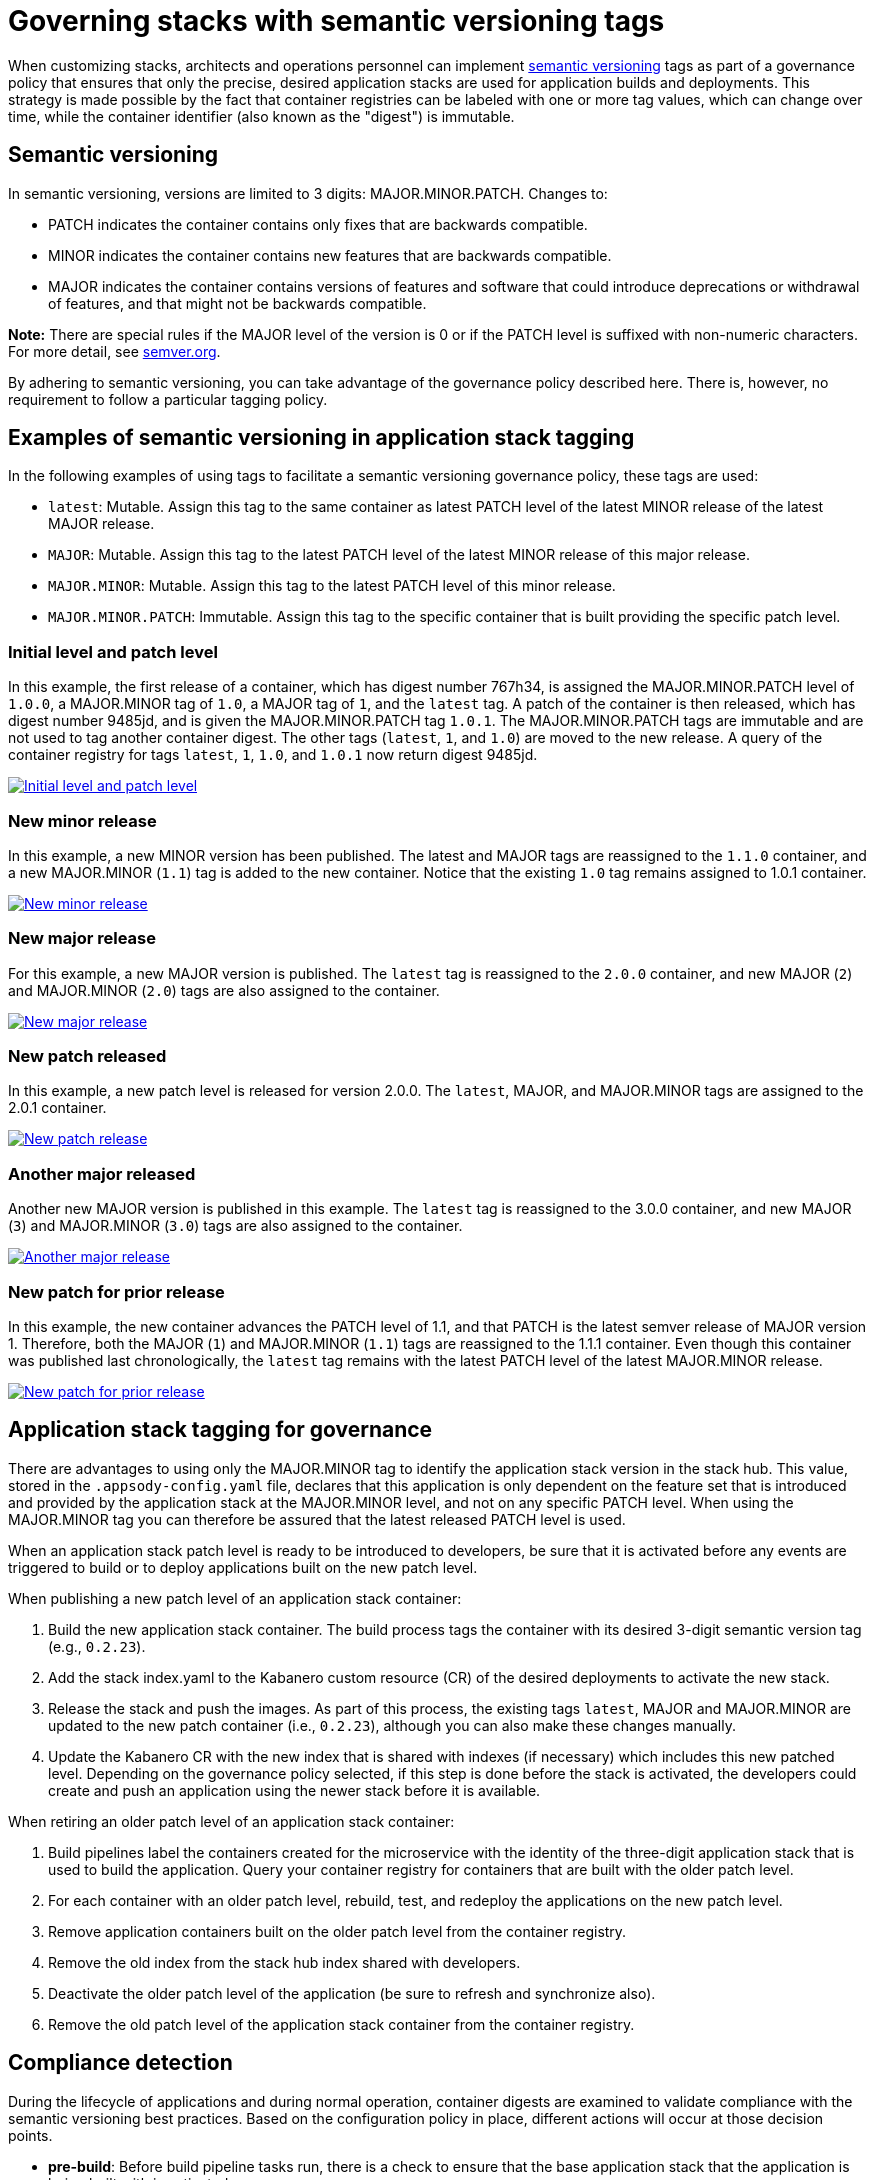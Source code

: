 :page-layout: doc
:page-type: doc
:page-doc-category: Reference
:linkattrs:
:sectanchors:
= Governing stacks with semantic versioning tags

When customizing stacks, architects and operations personnel can implement link:https://semver.org[semantic versioning] tags as part of a
governance policy that ensures that only the precise, desired application stacks are used for application builds and deployments. This strategy
is made possible by the fact that container registries can be labeled with one or more tag values, which can change over time, while the
container identifier (also known as the "digest") is immutable.

== Semantic versioning

In semantic versioning, versions are limited to 3 digits: MAJOR.MINOR.PATCH. Changes to:

- PATCH indicates the container contains only fixes that are backwards compatible.
- MINOR indicates the container contains new features that are backwards compatible.
- MAJOR indicates the container contains versions of features and software that could introduce deprecations or withdrawal of features, and
that might not be backwards compatible.

**Note:** There are special rules if the MAJOR level of the version is 0 or if the PATCH level is suffixed with non-numeric characters. For
more detail, see link:https://semver.org[semver.org].

By adhering to semantic versioning, you can take advantage of the governance policy described here. There is, however, no requirement to follow
a particular tagging policy.

== Examples of semantic versioning in application stack tagging

In the following examples of using tags to facilitate a semantic versioning governance policy, these tags are used:

- `latest`: Mutable. Assign this tag to the same container as latest PATCH level of the latest MINOR release of the latest MAJOR release.
- `MAJOR`: Mutable. Assign this tag to the latest PATCH level of the latest MINOR release of this major release.
- `MAJOR.MINOR`: Mutable. Assign this tag to the latest PATCH level of this minor release.
- `MAJOR.MINOR.PATCH`: Immutable. Assign this tag to the specific container that is built providing the specific patch level.

=== Initial level and patch level

In this example, the first release of a container, which has digest number 767h34, is assigned the MAJOR.MINOR.PATCH level of `1.0.0`,
a MAJOR.MINOR tag of `1.0`, a MAJOR tag of `1`, and the `latest` tag. A patch of the container is then released, which has digest number
9485jd, and is given the MAJOR.MINOR.PATCH tag `1.0.1`. The MAJOR.MINOR.PATCH tags are immutable and are not used to tag another
container digest. The other tags (`latest`, `1`, and `1.0`) are moved to the new release. A query of the container registry
for tags `latest`, `1`, `1.0`, and `1.0.1` now return digest 9485jd.

image::/docs/img/digest-1.0.1.gif[link="/docs/img/digest-1.0.1.gif" alt="Initial level and patch level"]

=== New minor release

In this example, a new MINOR version has been published. The latest and MAJOR tags are reassigned to the `1.1.0`
container, and a new MAJOR.MINOR (`1.1`) tag is added to the new container. Notice that the existing `1.0` tag remains
assigned to 1.0.1 container.

image::/docs/img/digest-1.1.0.gif[link="/docs/img/digest-1.1.0.gif" alt="New minor release"]

=== New major release

For this example, a new MAJOR version is published. The `latest` tag is reassigned to the `2.0.0` container, and new MAJOR (`2`)
and MAJOR.MINOR (`2.0`) tags are also assigned to the container.

image::/docs/img/digest-2.0.0.gif[link="/docs/img/digest-2.0.0.gif" alt="New major release"]

=== New patch released

In this example, a new patch level is released for version 2.0.0. The `latest`, MAJOR, and MAJOR.MINOR tags are
assigned to the 2.0.1 container.

image::/docs/img/digest-2.0.1.gif[link="/docs/img/digest-2.0.1.gif" alt="New patch release"]

=== Another major released

Another new MAJOR version is published in this example. The `latest` tag is reassigned to the 3.0.0 container, and new
MAJOR (`3`) and MAJOR.MINOR (`3.0`) tags are also assigned to the container.

image::/docs/img/digest-3.0.0.gif[link="/docs/img/digest-3.0.0.gif" alt="Another major release"]

=== New patch for prior release

In this example, the new container advances the PATCH level of 1.1, and that PATCH is the latest semver release of MAJOR
version 1. Therefore, both the MAJOR (`1`) and MAJOR.MINOR (`1.1`) tags are reassigned to the 1.1.1 container.
Even though this container was published last chronologically, the `latest` tag remains with the latest PATCH level of
the latest MAJOR.MINOR release.

image::/docs/img/digest-1.1.1.gif[link="/docs/img/digest-1.1.1.gif" alt="New patch for prior release"]

== Application stack tagging for governance

There are advantages to using only the MAJOR.MINOR tag to identify the application stack version in the stack hub. This value,
stored in the `.appsody-config.yaml` file, declares that this application is only dependent on the feature set that is introduced
and provided by the application stack at the MAJOR.MINOR level, and not on any specific PATCH level. When using the MAJOR.MINOR tag
you can therefore be assured that the latest released PATCH level is used.

When an application stack patch level is ready to be introduced to developers, be sure that it is activated before any events are
triggered to build or to deploy applications built on the new patch level.

When publishing a new patch level of an application stack container:

1. Build the new application stack container. The build process tags the container with its desired 3-digit semantic version tag
(e.g., `0.2.23`).
2. Add the stack index.yaml to the Kabanero custom resource (CR) of the desired deployments to activate the new stack.
3. Release the stack and push the images. As part of this process, the existing tags `latest`, MAJOR and MAJOR.MINOR are updated
to the new patch container (i.e., `0.2.23`), although you can also make these changes manually.
4. Update the Kabanero CR with the new index that is shared with indexes (if necessary) which includes this new patched level. Depending
on the governance policy selected, if this step is done before the stack is activated, the developers could create and push an application
using the newer stack before it is available.

When retiring an older patch level of an application stack container:

1. Build pipelines label the containers created for the microservice with the identity of the three-digit application stack
that is used to build the application. Query your container registry for containers that are built with the older patch level.
2. For each container with an older patch level, rebuild, test, and redeploy the applications on the new patch level.
3. Remove application containers built on the older patch level from the container registry.
4. Remove the old index from the stack hub index shared with developers.
5. Deactivate the older patch level of the application (be sure to refresh and synchronize also).
6. Remove the old patch level of the application stack container from the container registry.


== Compliance detection

During the lifecycle of applications and during normal operation, container digests are examined to validate compliance with the semantic versioning
best practices. Based on the configuration policy in place, different actions will occur at those decision points.

- **pre-build**: Before build pipeline tasks run, there is a check to ensure that the base application stack that the application is being built with is
activated.

- **post-build**: Even though a container digest was confirmed to be active prior to build, it is possible that in the interim the container tag was
reassigned to a container with a different digest.

////
- **pre-deploy**: Before deploying an application, the labels of the underlying base application stack are examined for matches with active application stacks.

- **ad-hoc**: Using the CLI and REST APIs (via Kabanero Unique Experience), the active application stacks version container digests are queried to see if
they are the same as when the stack was activated. The operator will store the digest of a given application stack version when it is first activated and
update the status field of the Stack CR with that digest value.
////

== Governance actions

The actions taken at the decision points depend on the governance policy chosen. Policy is set within the Kabanero CR using the new field
`governancePolicy`, which has a subfield `stackPolicy`. The stackPolicy subfield can have the following settings:

  * `strictDigest`: Indicates that usage of container tags for application stacks follow strict guidelines, and noncompliance will result in a
  failure to proceed at the lifecycle point of detection. PATCH tags are not expected to be assigned to different containers. This policy is for
  use by teams that have rigid container tagging policy and activation procedures.

  * `activeDigest`: (DEFAULT) Indicates that usage of container tags for application stacks follow the tagging best practices. During a "pre-build"
  stackPolicy enforcement point, a digest mismatch results in the substitution of a tag from a compatible active PATCH level within the same MAJOR.MINOR.
  This policy ensures that only application stacks that are activated are used to build applications. It also allows for a more flexible process for
  updating the container registry tags.

    During a "pre-build" stackPolicy enforcement point, when the `.appsody-config.yaml` file specifies:
      ** :MAJOR. The Kabanero operator will use the latest active PATCH level of the latest MINOR release with the same MAJOR. If there are no PATCH levels
      active for any MINOR releases of the specified MAJOR level, the build fails.
      ** :MAJOR.MINOR. The Kabanero operator will use the latest active PATCH level of the specified MAJOR.MINOR. If there are no PATCH levels active for
      the specified MAJOR.MINOR release, the build fails.
      ** :MAJOR.MINOR.PATCH. The Kabanero operator will use the specified stack, if active. If the specified PATCH level is not active, the build fails.

During a "post-build" stackPolicy enforcement point, the version must be specified as active in the `.appsody-config.yaml` file, because the
application has already been built at that specific level. If the version is no longer active, as determined by the digest, the post-build
stackPolicy enforcement fails.

////
    The behavior at a "pre-deploy" point is also the same: the application image has already been built and the stack
    version, by digest, must be active.
////

  * `ignoreDigest`: Application stacks are still governed but using tags only. There is still a check that a valid matching PATCH level is active
    at the governance detection points. Digests are not considered when making governance decisions.

This policy is useful for teams that do not have strict tagging policy for their containers, or have adopted a tagging policy that makes governance based on digests unnecessary.

  * `none`: Disables any stack active state, tag or digest validation. Pipelines will be allowed to progress without any stack governance.

=== Governance policy action examples

The following examples of policy enforcement are based on a prepopulated container registry for a given application and activated stack state,
as shown in these images:

Container registry example:

image::/docs/img/container-registry.png[link="/docs/img/container-registry.png" alt="Container registry example"]

Stack state example (note that in this example, version 1.0.0 has been republished and has a new digest number):

image::/docs/img/stack-state.png[link="/docs/img/stack-state.png" alt="Stack state example"]

Example governance scenarios for build lifecycle detection points:

|===
|tag |detection point |policy |action |digest

|:latest
|pre-build
|strictDigest
|build
|78bb45

|
|
|activeDigest
|build
|78bb45

|
|
|ignoreDigest
|build
|78bb45

|
|
|none
|build
|78bb45

|
|post-build
|strictDigest
|keep
|

|
|
|activeDigest
|keep
|

|
|
|ignoreDigest
|keep
|

|
|
|none
|keep
|
|===

|===
|tag |detection point |policy |action |digest

|:1
|pre-build
|strictDigest
|fail
|

|
|
|activeDigest
|build
|aaf783

|
|
|ignoreDigest
|build
|08cdef

|
|
|none
|build
|08cdef

|
|post-build
|strictDigest
|discard
|

|
|
|activeDigest
|keep
|

|
|
|ignoreDigest
|keep
|

|
|
|none
|keep
|
|===

|===
|tag |detection point |policy |action |digest

|:1.0
|pre-build
|strictDigest
|build
|9485jd

|
|
|activeDigest
|build
|9485jd

|
|
|ignoreDigest
|build
|9485jd

|
|
|none
|build
|9485jd

|
|post-build
|strictDigest
|discard
|

|
|
|activeDigest
|keep
|

|
|
|ignoreDigest
|keep
|

|
|
|none
|keep
|
|===

|===
|tag |detection point |policy |action |digest

|:1.0.0
|pre-build
|strictDigest
|fail
|

|
|
|activeDigest
|build
|a3fb77

|
|
|ignoreDigest
|build
|767h34

|
|
|none
|build
|767h34

|
|post-build
|strictDigest
|discard
|

|
|
|activeDigest
|keep
|

|
|
|ignoreDigest
|keep
|

|
|
|none
|keep
|
|===

|===
|tag |detection point |policy |action |digest

|:1.1
|pre-build
|strictDigest
|fail
|

|
|
|activeDigest
|build
|aaf783

|
|
|ignoreDigest
|build
|08cdef

|
|
|none
|build
|08cdef

|
|post-build
|strictDigest
|discard
|

|
|
|activeDigest
|keep
|

|
|
|ignoreDigest
|keep
|

|
|
|none
|keep
|
|===

|===
|tag |detection point |policy |action |digest

|:1.1.1
|pre-build
|strictDigest
|fail
|n/a

|
|
|activeDigest
|fail
|n/a

|
|
|ignoreDigest
|fail
|n/a

|
|
|none
|build
|08cdef

|
|post-build
|strictDigest
|discard
|

|
|
|activeDigest
|discard
|

|
|
|ignoreDigest
|discard
|

|
|
|none
|keep
|
|===

////
For life-cycle detection points after post-build, the application is built on a specific 3-digit container. Application stacks are
labeled with a dev.appsody.stack.version label which indicates the stack build level. (Note: issue
https://github.com/appsody/appsody/issues/957 was opened to improve the ability to manage governance policy for container digests during
deployment; the current suggestion is to add a new label: dev.appsody.stack.digest to application containers.)

|===
|tag |detection point |policy |action

|:1.1.0
|deploy
|strictDigest
|deploy

|
|
|activeDigest
|deploy

|
|
|ignoreDigest
|deploy

|
|
|none
|deploy
|===

|===
|tag |detection point |policy |action

|:1.1.1
|deploy
|strictDigest
|fail

|
|
|activeDigest
|fail

|
|
|ignoreDigest
|fail

|
|
|none
|deploy
|===

If the optional label is present, the deployment is governed according to these examples:

|===
|tag |digest |detection point |policy |action

|:1.1.0
|aaf783
|deploy
|strictDigest
|deploy

|
|
|
|activeDigest
|deploy

|
|ignored
|
|ignoreDigest
|deploy

|
|ignored
|
|none
|deploy
|===

|===
|tag |digest |detection point |policy |action

|:1.1.1
|08cdef
|deploy
|strictDigest
|fail

|
|
|
|activeDigest
|fail

|
|ignored
|
|ignoreDigest
|fail
|

|
|ignored
|
|none
|deploy
|===

////
